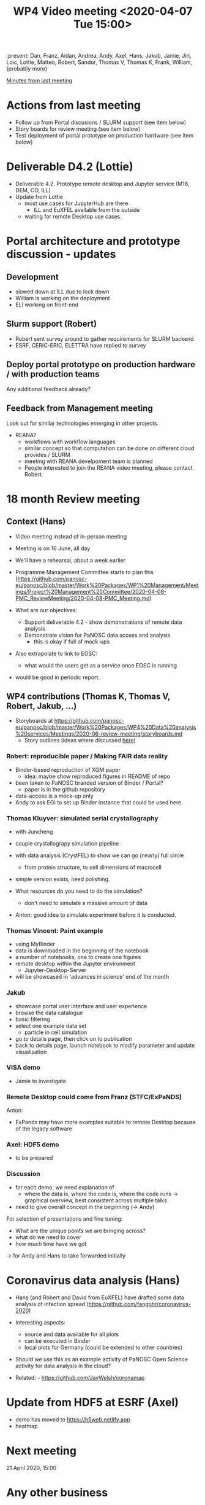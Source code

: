 #+TITLE: WP4 Video meeting <2020-04-07 Tue 15:00>

:present: Dan, Franz, Aidan, Andrea, Andy, Axel, Hans, Jakub, Jamie, Jiri, Loic,
Lottie, Matteo, Robert, Sandor, Thomas V, Thomas K, Frank, William, (probably
more)


[[https://github.com/panosc-eu/panosc/blob/master/Work%20Packages/WP4%20Data%20analysis%20services/Meetings/2020-03-24/notes.org][Minutes from last meeting]]

* Actions from last meeting
- Follow up from Portal discusions / SLURM support (see item below)
- Story boards for review meeting (see item below)
- Test deployment of portal prototype on production hardware (see item below)

* Deliverable D4.2 (Lottie)
- Deliverable 4.2. Prototype remote desktop and Jupyter service (M18, DEM, CO, ILL)
- Update from Lottie
  - most use cases for JupyterHub are there
    - ILL and EuXFEL available from the outside
  - waiting for remote Desktop use cases

* Portal architecture and prototype discussion - updates

** Development  
- slowed down at ILL due to lock down
- William is working on the deployment
- ELI working on front-end

** Slurm support (Robert)
- Robert sent survey around to gather requirements for SLURM backend
- ESRF, CERIC-ERIC, ELETTRA have replied to survey

** Deploy portal prototype on production hardware / with production teams
Any additional feedback already?

** Feedback from Management meeting
Look out for similar technologies emerging in other projects.

- REANA?
  - workflows with workflow languages
  - similar concept so that computation can be done on different cloud provides / SLURM
  - meeting with REANA develpoment team is planned
  - People interested to join the REANA video meeting, please contact Robert.

* 18 month Review meeting
** Context (Hans)
- Video meeting instead of in-person meeting
- Meeting is on 16 June, all day
- We'll have a rehearsal, about a week earlier
- Programme Management Committee starts to plan this
  (https://github.com/panosc-eu/panosc/blob/master/Work%20Packages/WP1%20Management/Meetings/Project%20Management%20Committee/2020-04-08-PMC_ReviewMeeting/2020-04-08-PMC_Meeting.md)

- What are our objectives:
  - Support deliverable 4.2 - show demonstrations of remote data analysis
  - Demonstrate vision for PaNOSC data access and analysis 
    - this is okay if full of mock-ups

- Also extrapolate to link to EOSC:
  - what would the users get as a service once EOSC is running

- would be good in periodic report.

** WP4 contributions (Thomas K, Thomas V, Robert, Jakub, ...)
- Storyboards at https://github.com/panosc-eu/panosc/blob/master/Work%20Packages/WP4%20Data%20analysis%20services/Meetings/2020-06-review-meeting/storyboards.md
  - Story outlines (ideas where discussed [[https://github.com/panosc-eu/panosc/blob/master/Work%20Packages/WP4%20Data%20analysis%20services/Meetings/2020-02-25/notes.org#presentation-at-review-meeting-robert-r-juncheng-thomas-k][here]])

*** Robert: reproducible paper / Making FAIR data reality
- Binder-based reproduction of XGM paper
  - idea: maybe show reproduced figures in README of repo
- been taken to PaNOSC branded version of Binder / Portal?
  - paper is in the github repository
- data-access is a mock-up only
- Andy to ask EGI to set up Binder instance that could be used here.

*** Thomas Kluyver: simulated serial crystallography
- with Juncheng 
- couple crystallograpy simulation pipeline
- with data analysis (CrystFEL) to show we can go (nearly) full circle
  - from protein structure, to cell dimensions of macrocell
- simple version exists, need polishing.

- What resources do you need to do the simulation?
  - don't need to simulate a massive amount of data

- Anton: good idea to simulate experiment before it is conducted.

*** Thomas Vincent: Paint example
- using MyBinder
- data is downloaded in the beginning of the notebook
- a number of notebooks, one to create one figures
- remote desktop within the Jupyter environment
  - Jupyter-Desktop-Server
- will be showcased in 'advances in science' end of the month

*** Jakub
- showcase portal user interface and user experience
- browse the data catalogue
- basic filtering
- select one example data set
  - particle in cell simulation
- go to details page, then click on to publication
- back to details page, launch notebook to modify parameter and update
  visualisation

*** VISA demo
- Jamie to investigate

*** Remote Desktop could come from Franz (STFC/ExPaNDS)
Anton: 
- ExPands may have more examples suitable to remote Desktop because of the
  legacy software

*** Axel: HDF5 demo
- to be prepared

*** Discussion
- for each demo, we need explanation of 
  - where the data is, where the code is, where the code runs
    -> graphical overview, best consistent across multiple talks
- need to give overall concept in the beginning (-> Andy)

For selection of presentations and fine tuning:
- What are the unique points we are bringing across?
- what do we need to cover
- how much time have we got
-> for Andy and Hans to take forwarded initially

* Coronavirus data analysis (Hans)
- Hans (and Robert and David from EuXFEL) have drafted some data analysis of infection spread 
  (https://github.com/fangohr/coronavirus-2020)
- Interesting aspects:
  - source and data available for all plots
  - can be executed in Binder
  - local plots for Germany (could be extended to other countries)
- Should we use this as an example activity of PaNOSC Open Science activity for data analysis in the cloud?

- Related: - https://github.com/JayWelsh/coronamap

* Update from HDF5 at ESRF (Axel)
- demo has moved to https://h5web.netlify.app
- heatmap

* Next meeting
21 April 2020, 15:00

* Any other business

* Actions
- Jamie/ILL: provide input to Lottie for D4.2 report
- ILL, ESS, CERIC-ERIC to reply to Robert's survey on Slurm
- Jamie/ILL: find aremote Desktop demo
- Axel: prepare hdf5-tool demo
- Hans & Andy: review suggestions for presentations
- People potentially interested to support the coronavirus plots, please get in
  touch with Hans

